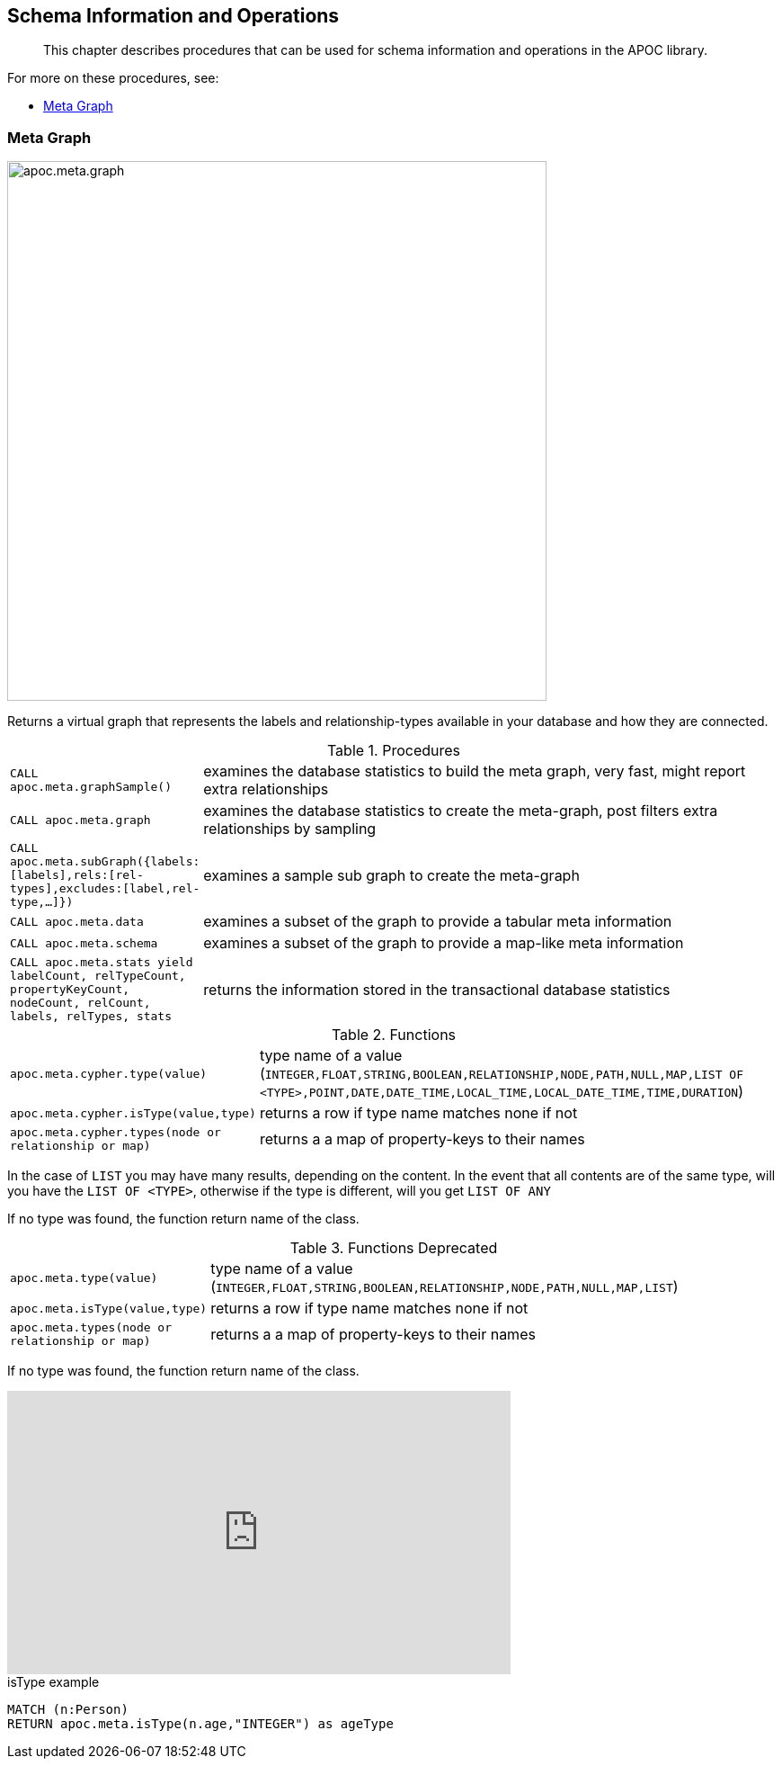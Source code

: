 [[schema]]
== Schema Information and Operations

[abstract]
--
This chapter describes procedures that can be used for schema information and operations in the APOC library.
--

For more on these procedures, see:

* <<meta-graph>>

[[meta-graph]]
=== Meta Graph

image::apoc.meta.graph.jpg[width=600]

Returns a virtual graph that represents the labels and relationship-types available in your database and how they are connected.

.Procedures
[cols="1m,5"]
|===
| CALL apoc.meta.graphSample() | examines the database statistics to build the meta graph, very fast, might report extra relationships
| CALL apoc.meta.graph | examines the database statistics to create the meta-graph, post filters extra relationships by sampling
| CALL apoc.meta.subGraph({labels:[labels],rels:[rel-types],excludes:[label,rel-type,...]}) | examines a sample sub graph to create the meta-graph
| CALL apoc.meta.data | examines a subset of the graph to provide a tabular meta information
| CALL apoc.meta.schema | examines a subset of the graph to provide a map-like meta information
| CALL apoc.meta.stats  yield labelCount, relTypeCount, propertyKeyCount, nodeCount, relCount, labels, relTypes, stats | returns the information stored in the transactional database statistics
|===

.Functions
[cols="1m,5"]
|===
| apoc.meta.cypher.type(value) | type name of a value (`INTEGER,FLOAT,STRING,BOOLEAN,RELATIONSHIP,NODE,PATH,NULL,MAP,LIST OF <TYPE>,POINT,DATE,DATE_TIME,LOCAL_TIME,LOCAL_DATE_TIME,TIME,DURATION`)
| apoc.meta.cypher.isType(value,type) | returns a row if type name matches none if not
| apoc.meta.cypher.types(node or relationship or map) | returns a a map of property-keys to their names
|===

In the case of `LIST` you may have many results, depending on the content. In the event that all contents are of the same type, will you have the `LIST OF <TYPE>`, otherwise if the type is different, will you get `LIST OF ANY`

If no type was found, the function return name of the class.

.Functions Deprecated
[cols="1m,5"]
|===
| apoc.meta.type(value) | type name of a value (`INTEGER,FLOAT,STRING,BOOLEAN,RELATIONSHIP,NODE,PATH,NULL,MAP,LIST`)
| apoc.meta.isType(value,type) | returns a row if type name matches none if not
| apoc.meta.types(node or relationship or map) | returns a a map of property-keys to their names
|===

If no type was found, the function return name of the class.

ifdef::backend-html5[]
++++
<iframe width="560" height="315" src="https://www.youtube.com/embed/yEN6TCL8WGk" frameborder="0" allow="autoplay; encrypted-media" allowfullscreen></iframe>
++++
endif::[]

.isType example
[source,cypher]
----
MATCH (n:Person)
RETURN apoc.meta.isType(n.age,"INTEGER") as ageType
----
